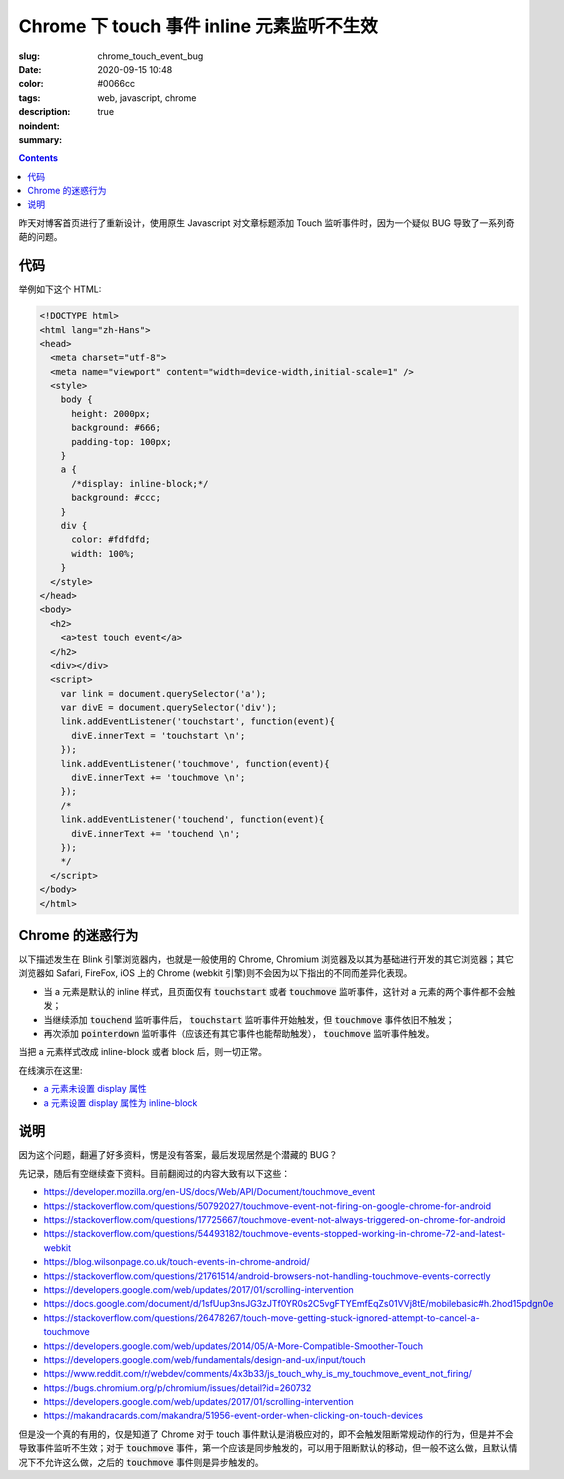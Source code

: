 =========================================================================
Chrome 下 touch 事件 inline 元素监听不生效
=========================================================================

:slug: chrome_touch_event_bug
:date: 2020-09-15 10:48
:color: #0066cc
:tags: web, javascript, chrome
:description: 
:noindent: true
:summary:

.. contents::

昨天对博客首页进行了重新设计，使用原生 Javascript 对文章标题添加 Touch 监听事件时，因为一个疑似 BUG 导致了一系列奇葩的问题。

.. PELICAN_END_SUMMARY

代码
================================================

举例如下这个 HTML:

.. code-block:: html

  <!DOCTYPE html>
  <html lang="zh-Hans">
  <head>
    <meta charset="utf-8">
    <meta name="viewport" content="width=device-width,initial-scale=1" />
    <style>
      body {
        height: 2000px;
        background: #666;
        padding-top: 100px;
      }
      a {
        /*display: inline-block;*/
        background: #ccc;
      }
      div {
        color: #fdfdfd;
        width: 100%;
      }
    </style>
  </head>
  <body>
    <h2>
      <a>test touch event</a>
    </h2>
    <div></div>
    <script>
      var link = document.querySelector('a');
      var divE = document.querySelector('div');
      link.addEventListener('touchstart', function(event){
        divE.innerText = 'touchstart \n';
      });    
      link.addEventListener('touchmove', function(event){
        divE.innerText += 'touchmove \n';
      });
      /*
      link.addEventListener('touchend', function(event){
        divE.innerText += 'touchend \n';
      });
      */
    </script>
  </body>
  </html>

Chrome 的迷惑行为
================================================

.. PELICAN_BEGIN_SUMMARY

以下描述发生在 Blink 引擎浏览器内，也就是一般使用的 Chrome, Chromium 浏览器及以其为基础进行开发的其它浏览器；其它浏览器如 Safari, FireFox, iOS 上的 Chrome (webkit 引擎)则不会因为以下指出的不同而差异化表现。

* 当 a 元素是默认的 inline 样式，且页面仅有 :code:`touchstart` 或者 :code:`touchmove` 监听事件，这针对 a 元素的两个事件都不会触发；
* 当继续添加 :code:`touchend` 监听事件后， :code:`touchstart` 监听事件开始触发，但 :code:`touchmove` 事件依旧不触发；
* 再次添加 :code:`pointerdown` 监听事件（应该还有其它事件也能帮助触发）， :code:`touchmove` 监听事件触发。

当把 a 元素样式改成 inline-block 或者 block 后，则一切正常。

.. PELICAN_END_SUMMARY

在线演示在这里: 
  
* `a 元素未设置 display 属性`_
* `a 元素设置 display 属性为 inline-block`_

说明
========================

因为这个问题，翻遍了好多资料，愣是没有答案，最后发现居然是个潜藏的 BUG？

先记录，随后有空继续查下资料。目前翻阅过的内容大致有以下这些：

* https://developer.mozilla.org/en-US/docs/Web/API/Document/touchmove_event
* https://stackoverflow.com/questions/50792027/touchmove-event-not-firing-on-google-chrome-for-android
* https://stackoverflow.com/questions/17725667/touchmove-event-not-always-triggered-on-chrome-for-android
* https://stackoverflow.com/questions/54493182/touchmove-events-stopped-working-in-chrome-72-and-latest-webkit
* https://blog.wilsonpage.co.uk/touch-events-in-chrome-android/
* https://stackoverflow.com/questions/21761514/android-browsers-not-handling-touchmove-events-correctly
* https://developers.google.com/web/updates/2017/01/scrolling-intervention
* https://docs.google.com/document/d/1sfUup3nsJG3zJTf0YR0s2C5vgFTYEmfEqZs01VVj8tE/mobilebasic#h.2hod15pdgn0e
* https://stackoverflow.com/questions/26478267/touch-move-getting-stuck-ignored-attempt-to-cancel-a-touchmove
* https://developers.google.com/web/updates/2014/05/A-More-Compatible-Smoother-Touch
* https://developers.google.com/web/fundamentals/design-and-ux/input/touch
* https://www.reddit.com/r/webdev/comments/4x3b33/js_touch_why_is_my_touchmove_event_not_firing/
* https://bugs.chromium.org/p/chromium/issues/detail?id=260732
* https://developers.google.com/web/updates/2017/01/scrolling-intervention
* https://makandracards.com/makandra/51956-event-order-when-clicking-on-touch-devices

但是没一个真的有用的，仅是知道了 Chrome 对于 touch 事件默认是消极应对的，即不会触发阻断常规动作的行为，但是并不会导致事件监听不生效；对于 :code:`touchmove` 事件，第一个应该是同步触发的，可以用于阻断默认的移动，但一般不这么做，且默认情况下不允许这么做，之后的 :code:`touchmove` 事件则是异步触发的。


.. _`a 元素未设置 display 属性`: /demos/chrome_touch_event_bug_demo.html
.. _`a 元素设置 display 属性为 inline-block`: /demos/chrome_touch_event_bug_demo_block.html
